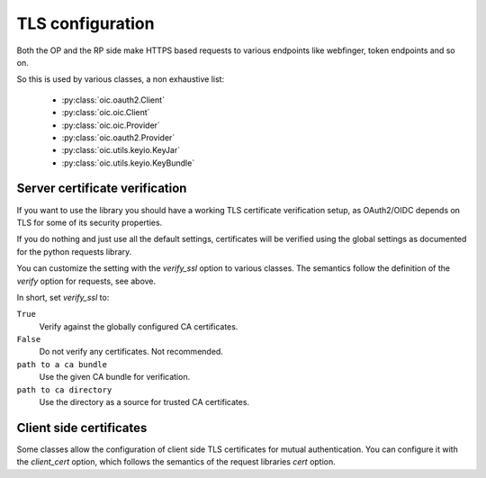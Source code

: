TLS configuration
=================

Both the OP and the RP side make HTTPS based requests
to various endpoints like webfinger, token endpoints and so on.

So this is used by various classes, a non exhaustive list:

    *  :py:class:`oic.oauth2.Client`
    *  :py:class:`oic.oic.Client`
    *  :py:class:`oic.oic.Provider`
    *  :py:class:`oic.oauth2.Provider`
    *  :py:class:`oic.utils.keyio.KeyJar`
    *  :py:class:`oic.utils.keyio.KeyBundle`

Server certificate verification
-------------------------------

If you want to use the library you should have a working
TLS certificate verification setup, as OAuth2/OIDC depends
on TLS for some of its security properties.

If you do nothing and just use all the default settings, certificates
will be verified using the global settings as documented
for the python requests library.

.. seealso::

    Requests SSL Cert Verification
        http://docs.python-requests.org/en/master/user/advanced/#ssl-cert-verification

You can customize the setting with the `verify_ssl` option to various classes.
The semantics follow the definition of the `verify` option for requests, see above.

In short, set `verify_ssl` to:

``True``
    Verify against the globally configured CA certificates.

``False``
    Do not verify any certificates. Not recommended.

``path to a ca bundle``
    Use the given CA bundle for verification.

``path to ca directory``
    Use the directory as a source for trusted CA certificates.


Client side certificates
------------------------

Some classes allow the configuration of client side TLS certificates
for mutual authentication. You can configure it with the `client_cert`
option, which follows the semantics of the request libraries `cert`
option.

